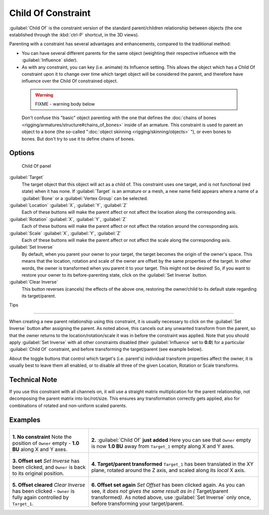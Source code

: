
..    TODO/Review: {{review|im=update}} .


Child Of Constraint
===================

:guilabel:`Child Of` is the constraint version of the standard parent/children relationship between objects (the one established through the :kbd:`ctrl-P` shortcut, in the 3D views).

Parenting with a constraint has several advantages and enhancements,
compared to the traditional method:

- You can have several different parents for the same object (weighting their respective influence with the :guilabel:`Influence` slider).
- As with any constraint, you can key (i.e. animate) its Influence setting. This allows the object which has a Child Of constraint upon it to change over time which target object will be considered the parent, and therefore have influence over the Child Of constrained object.


 .. warning::

   FIXME - warning body below

 Don't confuse this "basic" object parenting with the one that defines the :doc:`chains of bones <rigging/armatures/structure#chains_of_bones>` inside of an armature. This constraint is used to parent an object to a bone (the so-called "\ :doc:`object skinning <rigging/skinning/objects>` "), or even bones to bones. But don't try to use it to define chains of bones.


Options
-------

.. figure:: /images/25-Manual-Constraints-Relationship-ChildOf.jpg
   :width: 307px
   :figwidth: 307px

   Child Of panel


:guilabel:`Target`
   The target object that this object will act as a child of. This constraint uses one target, and is not functional (red state) when it has none.  If :guilabel:`Target` is an armature or a mesh, a new name field appears where a name of a :guilabel:`Bone` or a :guilabel:`Vertex Group` can be selected.

:guilabel:`Location` :guilabel:`X`, :guilabel:`Y`, :guilabel:`Z`
   Each of these buttons will make the parent affect or not affect the location along the corresponding axis.
:guilabel:`Rotation` :guilabel:`X`, :guilabel:`Y`, :guilabel:`Z`
   Each of these buttons will make the parent affect or not affect the rotation around the corresponding axis.
:guilabel:`Scale` :guilabel:`X`, :guilabel:`Y`, :guilabel:`Z`
   Each of these buttons will make the parent affect or not affect the scale along the corresponding axis.

:guilabel:`Set Inverse`
   By default, when you parent your owner to your target, the target becomes the origin of the owner's space. This means that the location, rotation and scale of the owner are offset by the same properties of the target. In other words, the owner is transformed when you parent it to your target.
   This might not be desired! So, if you want to restore your owner to its before-parenting state, click on the :guilabel:`Set Inverse` button.
:guilabel:`Clear Inverse`
   This button reverses (cancels) the effects of the above one, restoring the owner/child to its default state regarding its target/parent.


Tips

----


When creating a new parent relationship using this constraint, it is usually necessary to
click on the :guilabel:`Set Inverse` button after assigning the parent. As noted above,
this cancels out any unwanted transform from the parent, so that the owner returns to the
location/rotation/scale it was in before the constraint was applied.
Note that you should apply :guilabel:`Set Inverse` with all other constraints disabled
(their :guilabel:`Influence` set to **0.0**)
for a particular :guilabel:`Child Of` constraint, and before transforming the target/parent
(see example below).

About the toggle buttons that control which target's (i.e. parent's)
individual transform properties affect the owner,
it is usually best to leave them all enabled, or to disable all three of the given Location,
Rotation or Scale transforms.


Technical Note
--------------

If you use this constraint with all channels on,
it will use a straight matrix multiplication for the parent relationship,
not decomposing the parent matrix into loc/rot/size.
This ensures any transformation correctly gets applied,
also for combinations of rotated and non-uniform scaled parents.


Examples
--------

+-----------------------------------------------------------------------------------------+----------------------------------------------------------------------------------------------------------------------------------------------------------------------------------------------------------------------------------+
+.. figure:: /images/ManConstraintsChildOfObjectsEx01NoCst.jpg                            |.. figure:: /images/ManConstraintsChildOfObjectsEx02CstAdded.jpg                                                                                                                                                                  +
+                                                                                         |                                                                                                                                                                                                                                  +
+                                                                                         |                                                                                                                                                                                                                                  +
+**1. No constraint**                                                                     |**2.** :guilabel:`Child Of` **just added**                                                                                                                                                                                        +
+Note the position of ``Owner`` empty - **1.0 BU** along X and Y axes.                    |Here you can see that ``Owner`` empty is now **1.0 BU** away from ``Target_1`` empty along X and Y axes.                                                                                                                          +
+-----------------------------------------------------------------------------------------+----------------------------------------------------------------------------------------------------------------------------------------------------------------------------------------------------------------------------------+
+.. figure:: /images/ManConstraintsChildOfObjectsEx03CstSetOffset.jpg                     |.. figure:: /images/ManConstraintsChildOfObjectsEx04CstTargetTransformed.jpg                                                                                                                                                      +
+                                                                                         |                                                                                                                                                                                                                                  +
+                                                                                         |                                                                                                                                                                                                                                  +
+**3. Offset set**                                                                        |**4. Target/parent transformed**                                                                                                                                                                                                  +
+*Set Inverse* has been clicked, and ``Owner`` is back to its original position.          |``Target_1`` has been translated in the XY plane, rotated around the Z axis, and scaled along its *local* X axis.                                                                                                                 +
+-----------------------------------------------------------------------------------------+----------------------------------------------------------------------------------------------------------------------------------------------------------------------------------------------------------------------------------+
+.. figure:: /images/ManConstraintsChildOfObjectsEx05CstClearOffset.jpg                   |.. figure:: /images/ManConstraintsChildOfObjectsEx06CstSetOffset.jpg                                                                                                                                                              +
+                                                                                         |                                                                                                                                                                                                                                  +
+                                                                                         |                                                                                                                                                                                                                                  +
+**5. Offset cleared**                                                                    |**6. Offset set again**                                                                                                                                                                                                           +
+*Clear Inverse* has been clicked - ``Owner`` is fully again controlled by ``Target_1``.  |*Set Offset* has been clicked again. As you can see, it *does not gives the same result as in (* Target/parent transformed\ *)*. As noted above, use :guilabel:`Set Inverse` only once, before transforming your target/parent.   +
+-----------------------------------------------------------------------------------------+----------------------------------------------------------------------------------------------------------------------------------------------------------------------------------------------------------------------------------+


